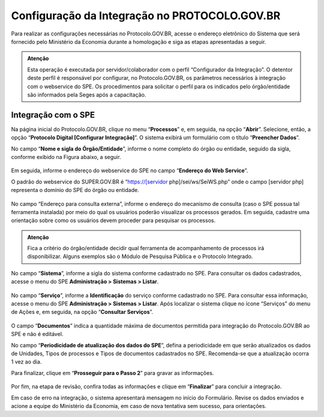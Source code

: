 Configuração da Integração no PROTOCOLO.GOV.BR
==============================================

Para realizar as configurações necessárias no Protocolo.GOV.BR, acesse o endereço eletrônico do Sistema que será fornecido pelo Ministério da Economia durante a homologação e siga as etapas apresentadas a seguir. 

.. admonition:: Atenção

   Esta operação é executada por servidor/colaborador com o perfil “Configurador da Integração”. O detentor deste perfil é responsável por configurar, no Protocolo.GOV.BR, os parâmetros necessários à integração com o webservice do SPE. Os procedimentos para solicitar o perfil para os indicados pelo órgão/entidade são informados pela Seges após a capacitação.


Integração com o SPE
--------------------

Na página inicial do Protocolo.GOV.BR, clique no menu “**Processos**” e, em seguida, na opção “**Abrir**”. Selecione, então, a opção “**Protocolo Digital [Configurar Integração]**”. O sistema exibirá um formulário com o título “**Preencher Dados**”.

No campo “**Nome e sigla do Órgão/Entidade**”, informe o nome completo do órgão ou entidade, seguido da sigla, conforme exibido na Figura abaixo, a seguir.

.. figure:: _static/images/figura_6.png

Em seguida, informe o endereço do webservice do SPE no campo “**Endereço do Web Service**”. 

O padrão do webservice do SUPER.GOV.BR é “https://[servidor php]/sei/ws/SeiWS.php” onde o campo [servidor php] representa o domínio do SPE do órgão ou entidade. 

.. figure:: _static/images/figura_7.png 

No campo “Endereço para consulta externa”, informe o endereço do mecanismo de consulta (caso o SPE possua tal ferramenta instalada) por meio do qual os usuários poderão visualizar os processos gerados. Em seguida, cadastre uma orientação sobre como os usuários devem proceder para pesquisar os processos.

.. admonition:: Atenção

   Fica a critério do órgão/entidade decidir qual ferramenta de acompanhamento de processos irá disponibilizar. Alguns exemplos são o Módulo de Pesquisa Pública e o Protocolo Integrado.

.. figure:: _static/images/figura_8.png 

No campo “**Sistema**”, informe a sigla do sistema conforme cadastrado no SPE. Para consultar os dados cadastrados, acesse o menu do SPE **Administração > Sistemas > Listar**.

.. figure:: _static/images/figura_9.png 

No campo “**Serviço**”, informe a **Identificação** do serviço conforme cadastrado no SPE. Para consultar essa informação, acesse o menu do SPE **Administração > Sistemas > Listar**. Após localizar o sistema clique no ícone “Serviços” do menu de Ações e, em seguida, na opção “**Consultar Serviços**”.

.. figure:: _static/images/figura_10.png  

O campo “**Documentos**” indica a quantidade máxima de documentos permitida para integração do Protocolo.GOV.BR ao SPE e não é editável.

No campo “**Periodicidade de atualização dos dados do SPE**”, defina a periodicidade em que serão atualizados os dados de Unidades, Tipos de processos e Tipos de documentos cadastrados no SPE. Recomenda-se que a atualização ocorra 1 vez ao dia. 

Para finalizar, clique em “**Prosseguir para o Passo 2**” para gravar as informações.

.. figure:: _static/images/figura_11.png  

Por fim, na etapa de revisão, confira todas as informações e clique em “**Finalizar**” para concluir a integração.

Em caso de erro na integração, o sistema apresentará mensagem no início do Formulário. Revise os dados enviados e acione a equipe do Ministério da Economia, em caso de nova tentativa sem sucesso, para orientações.
